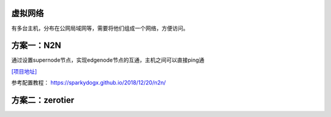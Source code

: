 虚拟网络
========

有多台主机，分布在公网局域网等，需要将他们组成一个网络，方便访问。

方案一：N2N
===========

通过设置supernode节点，实现edgenode节点的互通，主机之间可以直接ping通

`[项目地址] <https://github.com/ntop/n2n>`__

参考配置教程： https://sparkydogx.github.io/2018/12/20/n2n/

方案二：zerotier
================
